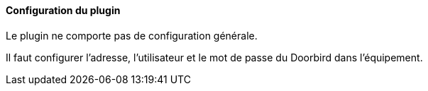 ==== Configuration du plugin

Le plugin ne comporte pas de configuration générale.

Il faut configurer l'adresse, l'utilisateur et le mot de passe du Doorbird dans l'équipement.
